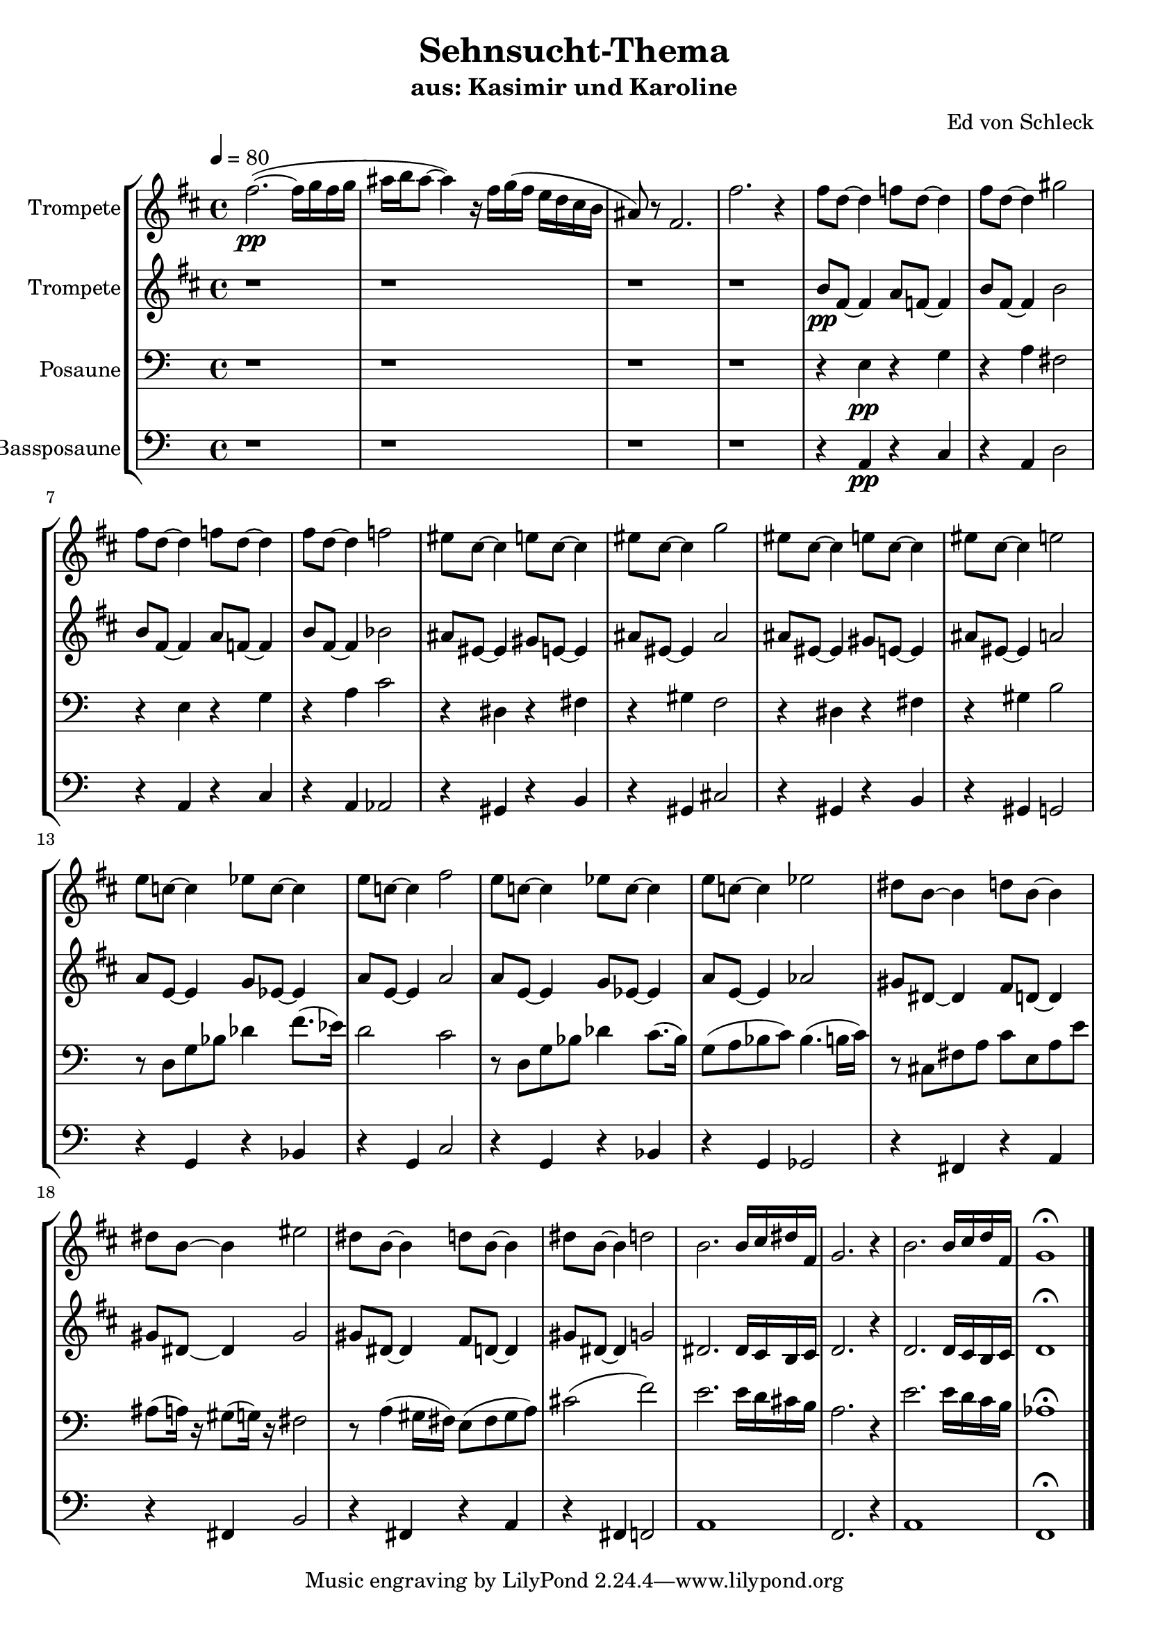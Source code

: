 \version "2.13.39"
\header {
  title = "Sehnsucht-Thema"
  subtitle = "aus: Kasimir und Karoline"
  composer = "Ed von Schleck"
%  arranger = "Ed von Schleck"
%  meter = "moderato"
%  piece = "Swing"
}
#(ly:set-option 'point-and-click #f)
%#(set-global-staff-size 21)
#(set-default-paper-size "a4")



global = {
  \time 4/4
  \tempo 4 = 80
}

Key = { \key c \major }

% ------ Trumpet ------
trptI = \relative c'' {
  \Key
  e2.~(\pp e16 f e f
  gis a gis8~ gis4) r16 e f( e
  d c b a gis8) r e2.
  e'2. r4

 
  e8 c~ c4 es8 c~ c4
  e8 c~ c4 fis2
  e8 c~ c4 es8 c~ c4
  e8 c~ c4 es2

  dis8 b~ b4 d8 b~ b4
  dis8 b~ b4 f'2
  dis8 b~ b4 d8 b~ b4
  dis8 b~ b4 d2

  d8 bes~ bes4 des8 bes~ bes4
  d8 bes~ bes4 e2
  d8 bes~ bes4 des8 bes~ bes4
  d8 bes~ bes4 des2

  cis8 a~ a4 c8 a~ a4
  cis8 a~ a4 dis2
  cis8 a~ a4 c8 a~ a4
  cis8 a~ a4 c2

  a2. a16 b cis e,
  f2. r4
  a2. a16 b c e,
  f1 \fermata
  \bar "|."
}

trumpetI = {
  \global
  \set Staff.instrumentName = #"Trompete"
  \clef treble
  <<
    \trptI
  >>
}


% ------ Trumpet 2 ------
trptII = \relative c'' {
  \Key

  r1
  r1
  r1
  r1

  a8\pp e~ e4 g8 es~ es4
  a8 e~ e4 a2
  a8 e~ e4 g8 es~ es4
  a8 e~ e4 as2

  gis8 dis~ dis4 fis8 d~ d4
  gis8 dis~ dis4 gis2
  gis8 dis~ dis4 fis8 d~ d4
  gis8 dis~ dis4 g2

  g8 d~ d4 f8 des~ des4
  g8 d~ d4 g2
  g8 d~ d4 f8 des~ des4
  g8 d~ d4 ges2

  fis8 cis~ cis4 e8 c~ c4
  fis8 cis~ cis4 fis2
  fis8 cis~ cis4 e8 c~ c4
  fis8 cis~ cis4 f2

  cis2. cis16 b a b
  c2. r4
  c2. c16 b a b
  c1\fermata
}

trumpetII = {
  \global
  \set Staff.instrumentName = #"Trompete"
  \clef treble
  <<
    \trptII
  >>
}


% ------ Trombone ------
tbone = \relative c {
  \Key

  r1
  r1
  r1
  r1

  r4 e4\pp r g
  r a fis2
  r4 e4 r g
  r a c2

  r4 dis,4 r fis
  r gis f2
  r4 dis4 r fis
  r gis b2

  r8 d, g bes des4 f8.( es16)
  d2 c
  r8 d, g bes des4 c8.( bes16)
  g8( a bes c) bes4.( b16 c)

  r8 cis, fis a c e, a e'
  ais,( a16) r gis8( g16) r fis2
  r8 a4( gis16 fis) e8( fis gis a)
  cis2( f)

  e2. e16 d cis b
  a2. r4
  e'2. e16 d c b
  as1\fermata
}

trombone = {
  \global
  \set Staff.instrumentName = #"Posaune"
  \clef bass
  <<
    \tbone
  >>
}

% ------ Bass Trombone ------
btbone = \relative c {
  \Key
 
  r1
  r1
  r1
  r1

  r4 a4\pp r c
  r a d2
  r4 a4 r c
  r a as2

  r4 gis4 r b
  r gis cis2
  r4 gis4 r b
  r gis g2

  r4 g r bes
  r g c2
  r4 g4 r bes
  r g ges2

  r4 fis4 r a
  r fis b2
  r4 fis4 r a
  r fis f2

  a1
  f2. r4
  a1
  f\fermata
}

btrombone = {
  \global
  \set Staff.instrumentName = #"Bassposaune"
  \clef bass
  <<
    \btbone
  >>
}


%%%%%%%%% It All Goes Together Here %%%%%%%%%%%%%%%%%%%%%%

\score {
  <<
    \new StaffGroup = "horns" <<
      \new Staff = "trumpet" \transpose c d \trumpetI
      \new Staff = "trumpet" \transpose c d \trumpetII
      \new Staff = "trombone" \trombone
      \new Staff = "trombone" \btrombone
    >>
  >>
  
  \layout {
    \context { \Staff \RemoveEmptyStaves }
    \context {
      \Score
      \override BarNumber #'padding = #3
      \override RehearsalMark #'padding = #2
      skipBars = ##t
    }
  }

}

\score {
  <<
    \new StaffGroup = "horns" <<
      \new Staff = "trumpet" \trumpetI
      \new Staff = "trumpet" \trumpetII
      \new Staff = "trombone" \trombone
      \new Staff = "trombone" \btrombone
    >>
  >>
  
  \midi {  }

}